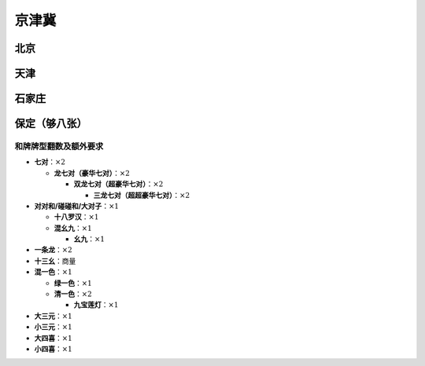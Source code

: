 京津冀
======

北京
----

天津
----

石家庄
------

保定（够八张）
-----------------

和牌牌型翻数及额外要求
^^^^^^^^^^^^^^^^^^^^^^

* **七对**：:math:`\times 2`

  * **龙七对（豪华七对）**：:math:`\times 2`

    * **双龙七对（超豪华七对）**：:math:`\times 2`

      * **三龙七对（超超豪华七对）**：:math:`\times 2`

* **对对和/碰碰和/大对子**：:math:`\times 1`

  * **十八罗汉**：:math:`\times 1`
  * **混幺九**：:math:`\times 1`
  
    * **幺九**：:math:`\times 1`

* **一条龙**：:math:`\times 2`
* **十三幺**：商量
* **混一色**：:math:`\times 1`

  * **绿一色**：:math:`\times 1`
  * **清一色**：:math:`\times 2`

    * **九宝莲灯**：:math:`\times 1`

* **大三元**：:math:`\times 1`
* **小三元**：:math:`\times 1`
* **大四喜**：:math:`\times 1`
* **小四喜**：:math:`\times 1`